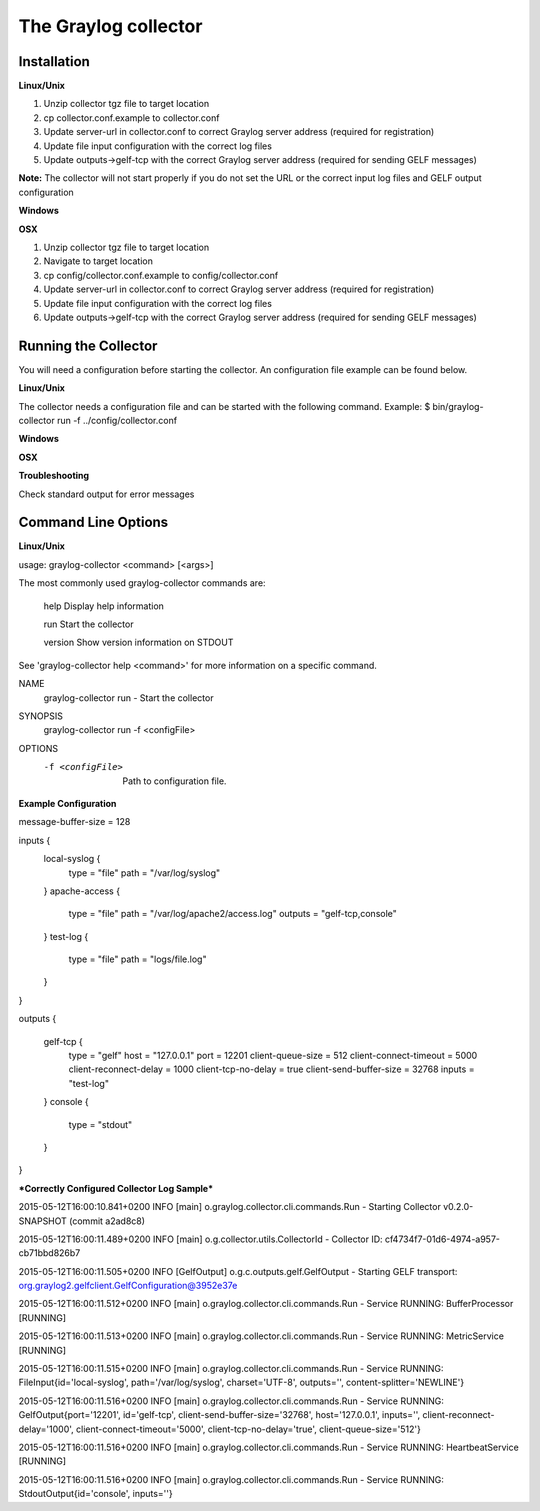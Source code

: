 *********************
The Graylog collector
*********************

Installation
************

**Linux/Unix**

#. Unzip collector tgz file to target location
#. cp collector.conf.example to collector.conf
#. Update server-url in collector.conf to correct Graylog server address (required for registration)
#. Update file input configuration with the correct log files 
#. Update outputs->gelf-tcp with the correct Graylog server address (required for sending GELF messages)

**Note:** The collector will not start properly if you do not set the URL or the correct input log files and GELF output configuration

**Windows**

**OSX**

#. Unzip collector tgz file to target location
#. Navigate to target location
#. cp config/collector.conf.example to config/collector.conf
#. Update server-url in collector.conf to correct Graylog server address (required for registration)
#. Update file input configuration with the correct log files 
#. Update outputs->gelf-tcp with the correct Graylog server address (required for sending GELF messages)

Running the Collector
*********************

You will need a configuration before starting the collector. An configuration file example can be found below. 

**Linux/Unix**

The collector needs a configuration file and can be started with the following command.
Example: 
$ bin/graylog-collector run -f ../config/collector.conf

**Windows**

**OSX**

**Troubleshooting**

Check standard output for error messages

Command Line Options
********************

**Linux/Unix**

usage: graylog-collector <command> [<args>]

The most commonly used graylog-collector commands are:

    help      Display help information

    run       Start the collector

    version   Show version information on STDOUT

See 'graylog-collector help <command>' for more information on a specific command.

NAME
        graylog-collector run - Start the collector

SYNOPSIS
        graylog-collector run -f <configFile>

OPTIONS
        -f <configFile>
            Path to configuration file.


**Example Configuration**

message-buffer-size = 128

\inputs {\
  local-syslog {
    type = "file"
    path = "/var/log/syslog"
  }
  apache-access {
    type = "file"
    path = "/var/log/apache2/access.log"
    outputs = "gelf-tcp,console"
  }
  test-log {
    type = "file"
    path = "logs/file.log"
  }
}

outputs {

  gelf-tcp {
    type = "gelf"
    host = "127.0.0.1"
    port = 12201
    client-queue-size = 512
    client-connect-timeout = 5000
    client-reconnect-delay = 1000
    client-tcp-no-delay = true
    client-send-buffer-size = 32768
    inputs = "test-log"
  }
  console {
    type = "stdout"
  }
}\

***Correctly Configured Collector Log Sample***


2015-05-12T16:00:10.841+0200 INFO  [main] o.graylog.collector.cli.commands.Run - Starting Collector v0.2.0-SNAPSHOT (commit a2ad8c8)

2015-05-12T16:00:11.489+0200 INFO  [main] o.g.collector.utils.CollectorId - Collector ID: cf4734f7-01d6-4974-a957-cb71bbd826b7

2015-05-12T16:00:11.505+0200 INFO  [GelfOutput] o.g.c.outputs.gelf.GelfOutput - Starting GELF transport: org.graylog2.gelfclient.GelfConfiguration@3952e37e

2015-05-12T16:00:11.512+0200 INFO  [main] o.graylog.collector.cli.commands.Run - Service RUNNING: BufferProcessor [RUNNING]

2015-05-12T16:00:11.513+0200 INFO  [main] o.graylog.collector.cli.commands.Run - Service RUNNING: MetricService [RUNNING]

2015-05-12T16:00:11.515+0200 INFO  [main] o.graylog.collector.cli.commands.Run - Service RUNNING: FileInput{id='local-syslog', path='/var/log/syslog', charset='UTF-8', outputs='', content-splitter='NEWLINE'}

2015-05-12T16:00:11.516+0200 INFO  [main] o.graylog.collector.cli.commands.Run - Service RUNNING: GelfOutput{port='12201', id='gelf-tcp', client-send-buffer-size='32768', host='127.0.0.1', inputs='', client-reconnect-delay='1000', client-connect-timeout='5000', client-tcp-no-delay='true', client-queue-size='512'}

2015-05-12T16:00:11.516+0200 INFO  [main] o.graylog.collector.cli.commands.Run - Service RUNNING: HeartbeatService [RUNNING]

2015-05-12T16:00:11.516+0200 INFO  [main] o.graylog.collector.cli.commands.Run - Service RUNNING: StdoutOutput{id='console', inputs=''}

